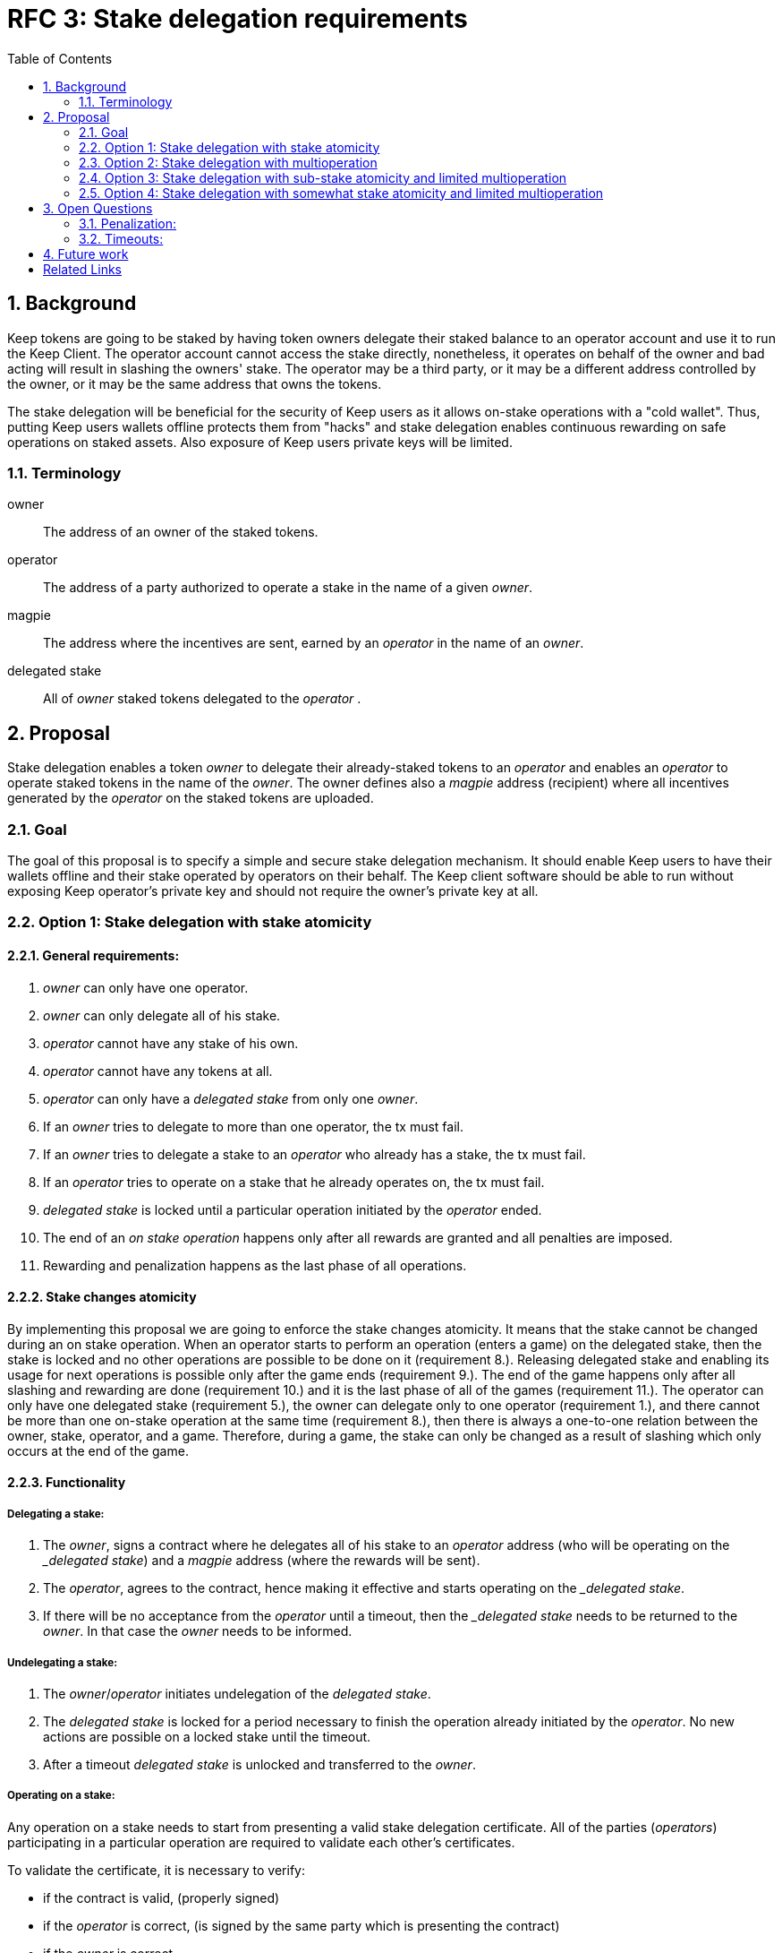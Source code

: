 :toc: macro

= RFC 3: Stake delegation requirements

:icons: font
:numbered:
toc::[]

== Background

Keep tokens are going to be staked by having token owners delegate their staked
balance to an operator account and use it to run the Keep Client. The operator
account cannot access the stake directly, nonetheless, it operates on behalf of
the owner and bad acting will result in slashing the owners' stake. The operator
may be a third party, or it may be a different address controlled by the owner,
or it may be the same address that owns the tokens.

The stake delegation will be beneficial for the security of Keep users as it
allows on-stake operations with a "cold wallet". Thus, putting Keep users
wallets offline protects them from "hacks" and stake delegation enables
continuous rewarding on safe operations on staked assets. Also exposure of
Keep users private keys will be limited. 

=== Terminology

owner:: The address of an owner of the staked tokens.

operator:: The address of a party authorized to operate a stake in the name of a
  given _owner_.

magpie:: The address where the incentives are sent, earned by an _operator_ in
  the name of an _owner_.

delegated stake:: All of _owner_ staked tokens delegated to the _operator_ .

== Proposal

Stake delegation enables a token _owner_ to delegate their already-staked tokens
to an _operator_ and enables an _operator_ to operate staked tokens in the name
of the _owner_. The owner defines also a _magpie_ address (recipient) where all
incentives generated by the _operator_ on the staked tokens are uploaded.

=== Goal

The goal of this proposal is to specify a simple and secure stake delegation
mechanism. It should enable Keep users to have their wallets offline and their
stake operated by operators on their behalf. The Keep client software should
be able to run without exposing Keep operator's private key and should not
require the owner's private key at all.

=== Option 1: Stake delegation with stake atomicity

==== General requirements:
1. _owner_ can only have one operator.
2. _owner_ can only delegate all of his stake.
3. _operator_ cannot have any stake of his own.
4. _operator_ cannot have any tokens at all.
5. _operator_ can only have a _delegated stake_ from only one _owner_.
6. If an _owner_ tries to delegate to more than one operator, the tx must
fail.
7. If an _owner_ tries to delegate a stake to an _operator_ who already has a
stake, the tx must fail.
8. If an _operator_ tries to operate on a stake that he already operates on, the
tx must fail.
9. _delegated stake_ is locked until a particular operation initiated by the
_operator_ ended.
10. The end of an _on stake operation_ happens only after all rewards are
granted and all penalties are imposed. 
11. Rewarding and penalization happens as the last phase of all operations.

==== Stake changes atomicity
By implementing this proposal we are going to enforce the stake changes 
atomicity. It means that the stake cannot be changed during an on stake
operation. When an operator starts to perform an operation (enters a game) on
the delegated stake, then the stake is locked and no other operations are
possible to be done on it (requirement 8.). Releasing delegated stake and
enabling its usage for next operations is possible only after the game ends
(requirement 9.). The end of the game happens only after all slashing and
rewarding are done (requirement 10.) and it is the last phase of all of the
games (requirement 11.). The operator can only have one delegated stake
(requirement 5.), the owner can delegate only to one operator (requirement 1.),
and there cannot be more than one on-stake operation at the same time
(requirement 8.), then there is always a one-to-one relation between the owner,
stake, operator, and a game. Therefore, during a game, the stake can only be
changed as a result of slashing which only occurs at the end of the game.

==== Functionality

===== Delegating a stake:
1. The _owner_, signs a contract where he delegates all of his stake to an
_operator_ address (who will be operating on the __delegated stake_) and a
_magpie_ address (where the rewards will be sent).
2. The _operator_, agrees to the contract, hence making it effective and starts
operating on the __delegated stake_.
3. If there will be no acceptance from the _operator_ until a timeout, then the
__delegated stake_ needs to be returned to the _owner_. In that case the _owner_
needs to be informed.

===== Undelegating a stake:
1. The _owner_/_operator_ initiates undelegation of the _delegated stake_.
2. The _delegated stake_ is locked for a period necessary to finish the 
operation already initiated by the _operator_. No new actions are possible on a
locked stake until the timeout.
3. After a timeout _delegated stake_ is unlocked and transferred to the _owner_.

===== Operating on a stake:
Any operation on a stake needs to start from presenting a valid stake delegation
certificate. All of the parties (_operators_) participating in a particular
operation are required to validate each other's certificates.

To validate the certificate, it is necessary to verify:

- if the contract is valid, (properly signed)
- if the _operator_ is correct, (is signed by the same party which is presenting
the contract)
- if the _owner_ is correct,
- if the _magpie_ is correct,
- if _delegated stake_ is at least _minimum stake_.

The _delegated stake_ is taken from the on-chain data of the _owner_. This value
should not be explicitly written in the contract.

The incentives need always to be sent to the correct _magpie_ address.

The penalties/slashing need always to be done on the correct _owner_ address.

==== Discussion
The _stake delegation with stake atomicity_ enforces only one on-stake operation
at a time. It limits the network throughput and rewarding but also penalization.
Preserving stake atomicity reduces the risk of depleting the _owners_ stake by
misbehaving _operator_ or due to the _undelegating_ the stake.

=== Option 2: Stake delegation with multioperation

==== General requirements:
1. _owner_ can only have one operator.
2. _owner_ can only delegate all of his stake.
3. _operator_ cannot have any stake of his own.
4. _operator_ cannot have any tokens at all.
5. _operator_ can only have a _delegated stake_ from only one _owner_.
6. If an _owner_ tries to delegate to more than one operator, the tx must
fail.
7. If an _owner_ tries to delegate a stake to an _operator_ who already has a
stake, the tx must fail.
8. Rewarding and penalization happens as the last phase of all operations.

==== Stake multioperation
The stake multioperation feature enables performing several operations on the
same stake at the same time. As the stake is not locked for any particular
operation then it is possible for the _operator_ to participate in more than one
parallel operation using the same stake.

==== Functionality

===== Delegating a stake:
1. The _owner_, signs a contract where he delegates all of his stake to an
_operator_ address (who will be operating on the __delegated stake_) and a
_magpie_ address (where the rewards will be sent).
2. The _operator_, agrees to the contract, hence making it effective and starts
operating on the __delegated stake_.
3. If there will be no acceptance from the _operator_ until a timeout, then the
__delegated stake_ needs to be returned to the _owner_. In that case the _owner_
needs to be informed.

===== Undelegating a stake:
1. The _owner_/_operator_ initiates undelegation of the _delegated stake_.
2. All of the on-stake on-going operations are immediately ended. And for these,
the penalties are imposed as usual on the _owners_ stake.
3. After penalization, the stake is returned to the _owner_.

===== Operating on a stake:
Any operation on a stake needs to start from presenting a valid stake delegation
certificate. All of the parties (_operators_) participating in a particular
operation are required to validate each other's certificates.

To validate the certificate, it is necessary to verify:

- if the contract is valid, (properly signed)
- if the _operator_ is correct, (is signed by the same party which is presenting
the contract)
- if the _owner_ is correct,
- if the _magpie_ is correct,
- if the _delegated stake_ is at least the _minimum_stake_ necessary for
starting and continuing on-stake operation.

The _delegated stake_ is taken from the on-chain data of the _owner_. This value
should not be explicitly written in the contract.

The incentives need always to be sent to the correct _magpie_ address.

The penalties/slashing need always to be done on the correct _owner_ address.

If _delegated stake_ falls bellow _minimum stake_ for a particular operator then
his participation in the operation needs to be ended immediately and adequate
slashing needs to be applied.

If an _undelegation_ is invoked for a particular operator, then his
participation in the operation needs to be ended immediately and adequate
slashing needs to be done.

==== Discussion
The _stake delegation with multioperation_ improves overall network throughput
due to the possibility to participate in many concurrent operations at the same
time. The _delegated stake_ is in multiple operations at the time and the
_owner_ will be rewarded for all of them. The same applies to the penalization
and if the _operator_ will misbehave for all of his operations the _owner_ stake
will be slashed adequately. Therefore, the multioperation feature can be
compared to an investing lever where _owner_ can gain a lot and lose a lot.
Also, there is an _undelegation_ cost issue where the cost of the _undelegation_
might be higher than the _delegated stake_ due to performing too many operations
by the _operator_. Therefore, it might be possible to _lock_ an _owner_ to an
_operator_ by performing so many operations at the same time by the _operator_
that ending penalties cost would be higher than stake (or economically
unprofitable).

=== Option 3: Stake delegation with sub-stake atomicity and limited multioperation

==== General requirements:
1. _owner_ can only delegate all of his stake.
2. _owner_ can divide his _delegated stake_ into a number of _sub-stakes_.
3. _owner_ can only have one operator per _sub-stake_.
4. _operator_ cannot have any stake of his own.
5. _operator_ cannot have any tokens at all.
6. _operator_ can only have a _delegated stake_ from only one _owner_.
7. If an _owner_ tries to delegate his _sub-stake_ to more than one operator,
the tx must fail.
8. If an _owner_ tries to delegate a stake to an _operator_ who already has a
stake, the tx must fail.
9. If an _operator_ tries to operate on a stake that he already operates on, the
tx must fail.
10. _delegated stake_ is locked until a particular operation initiated by the
_operator_ ended.
11. The end of an _on stake operation_ happens only after all rewards are
granted and all penalties are imposed. 
12. Rewarding and penalization happens as the last phase of all operations.

==== Sub-stake atomicity
By implementing this proposal we are going to enforce the sub-stake atomicity.
It means that the stake cannot be changed during an on stake operation. When an
operator starts to perform an operation (enters a game) on the delegated 
_sub-stake_, then the stake is locked and no other operations are possible to be
done on it (requirement 9.). Releasing delegated stake and enabling its usage
for next operations is possible only after the game ends (requirement 10.). The
end of the game happens only after all slashing and rewarding are done 
(requirement 11.) and it is the last phase of all of the games (requirement
12.). The operator can only have one delegated _sub-stake_ (requirement 6.), the
owner can delegate _sub-stake_ to only to one operator (requirement 3.), and
there cannot be more than one on-_sub_stake_ operation at the same time
(requirement 8.), then there is always a one-to-one relation between the owner,
sub-stake, operator, and a game. Therefore, during a game, the stake can only be
changed as a result of slashing which only occurs at the end of the game.

==== Limited multioperation
The limited stake multioperation feature enables performing a limited number of
operations on the same stake at the same time. As the stake is divided into many
_sub-stakes_ which are locked individually for a particular operation,
therefore, it is possible for the _operator_ to participate in more the number
of parallel operations limited by the number of _sub-stakes_.

==== Functionality

===== Delegating a stake:
1. The _owner_, signs a contract where he delegates his _sub-stake_ to an
_operator_ address (who will be operating on the __delegated stake_) and a
_magpie_ address (where the rewards will be sent).
2. The _operator_, agrees to the contract, hence making it effective and starts
operating on the __delegated stake_.
3. If there will be no acceptance from the _operator_ until a timeout, then the
__delegated stake_ needs to be returned to the _owner_. In that case the _owner_
needs to be informed.

===== Undelegating a stake:
1. The _owner_/_operator_ initiates undelegation of the _delegated stake_.
2. The _delegated stake_ is locked for a period necessary to finish the 
operation already initiated by the _operator_. No new actions are possible on a
locked stake until the timeout.
3. After a timeout _delegated stake_ is unlocked and transferred to the _owner_.

===== Operating on a stake:
Any operation on a stake needs to start from presenting a valid stake delegation
certificate. All of the parties (_operators_) participating in a particular
operation are required to validate each other's certificates.

To validate the certificate, it is necessary to verify:

- if the contract is valid, (properly signed)
- if the _operator_ is correct, (is signed by the same party which is presenting
the contract)
- if the _owner_ is correct,
- if the _magpie_ is correct,
- if the _delegated sub-stake_ is at least the _minimum_stake_ necessary for
starting and continuing on-stake operation.

The _delegated sub-stake_ is taken from the on-chain data of the _owner_. This 
value should not be explicitly written in the contract.

The incentives need always to be sent to the correct _magpie_ address.

The penalties/slashing need always to be done on the correct _owner_ address.

==== Discussion
The _stake delegation with stake atomicity and limited multioperation_ enables
better throughput than the _stake delegation with atomicity_ due to dividing
stake into a number of _sub-stakes_ that can be operated on in parallel. It is
also safer than the _stake delegation with multioperation_ due to the
possibility of limiting the number of concurrent on-stake operation to the
number of _sub-stakes_.

=== Option 4: Stake delegation with somewhat stake atomicity and limited multioperation

==== General requirements:
1. _owner_ can only have one operator.
2. _owner_ can only delegate all of his stake.
3. _operator_ cannot have any stake of his own.
4. _operator_ cannot have any tokens at all.
5. _operator_ can only have a _delegated stake_ from only one _owner_.
6. If an _owner_ tries to delegate to more than one operator, the tx must
fail.
7. If an _owner_ tries to delegate a stake to an _operator_ who already has a
stake, the tx must fail.
8. The end of an _on stake operation_ happens only after all rewards are
granted and all penalties are imposed. 
9. Rewarding and penalization happens as the last phase of all operations.

==== Somewhat stake atomicity
The somewhat stake atomicity protects the stake by limiting the number of
concurrent operations to the `DELEGATED_STAKE / MINIMUM_STAKE` and locking the
_MINIMUM_STAKE_ per each operation the stake (through the _operator_) is
participating.

==== Limited multioperation
The limited stake multioperation feature enables performing several operations
on the same stake at the same time. As only part of the stake is locked per
particular operation, then it is possible for the _operator_ to participate in
more than one parallel operation limited by the `DELEGATED_STAKE / 
MINIMUM_STAKE`.

==== Functionality

===== Delegating a stake:
1. The _owner_, signs a contract where he delegates all of his stake to an
_operator_ address (who will be operating on the __delegated stake_) and a
_magpie_ address (where the rewards will be sent).
2. The _operator_, agrees to the contract, hence making it effective and starts
operating on the __delegated stake_.
3. If there will be no acceptance from the _operator_ until a timeout, then the
__delegated stake_ needs to be returned to the _owner_. In that case the _owner_
needs to be informed.

===== Undelegating a stake:
1. The _owner_/_operator_ initiates undelegation of the _delegated stake_.
2. All of the on-stake on-going operations are immediately ended. And for these,
the penalties are imposed as usual on the _owners_ stake.
3. After penalization, the stake is returned to the _owner_.

===== Operating on a stake:
Any operation on a stake needs to start from presenting a valid stake delegation
certificate. All of the parties (_operators_) participating in a particular
operation are required to validate each other's certificates.

To validate the certificate, it is necessary to verify:

- if the contract is valid, (properly signed)
- if the _operator_ is correct, (is signed by the same party which is presenting
the contract)
- if the _owner_ is correct,
- if the _magpie_ is correct,
- if the _delegated stake_ is at least the _minimum_stake_ necessary for 
starting on-stake operation.

The _delegated stake_ is taken from the on-chain data of the _owner_. This value
should not be explicitly written in the contract.

When starting an operation a _MINMUM_STAKE_ needs to be blocked to ensure
correct participation in a particular operation. The _MINIMUM_STAKE_ value needs
to be subtracted from the _delegated stake_ and locked until the end of the
operation. Therefore, the number of concurrent operations is limited to the
stake divided by the _MINIMUM_STAKE_ and all operations are protected and
validated by the locked stake.

The incentives need always to be sent to the correct _magpie_ address.

The penalties/slashing need always to be done on the correct _owner_ address.

If an _undelegation_ is invoked for a particular operator, then his
participation in the operation needs to be ended immediately and adequate
slashing needs to be done.

==== Discussion
The _stake delegation with somewhat stake atomicity and limited multioperation_
enables better network throughput than the _stakte delegation with stake
atomicity_. It protects the stake better than the _stake delegation with
multioperation_ as it limits the number of concurrent operations and prohibits
the situation when the stake would go below the _MINIMUM_STAKE_ during the 
operation.

Depending on the way the sub-staking is done it can achieve similar network
throughput and safety as the _stake delegation with sub-stake atomicity and
limited multioperation_.

== Open Questions

How is this going to interact with RFC 4 (on secure upgrades)?

Can we have different stake delegation contracts at the same time? - The
mechanics of proposed contracts might not be conflicting with each other and it
might be beneficial to have parallel contract types fulfilling the particular
needs of our users.

=== Penalization:
How to penalise misbehaviour?

Should an _operator_ have an accountable address which will be slashed?

=== Timeouts:
What timeouts are reasonable?

== Future work
Consider how the stake delegation will interact with ETH bonding (part of Keep,
but not the beacon).

[bibliography]
== Related Links
- https://www.flowdock.com/app/cardforcoin/tech/threads/UQhnqrQAWk3azp2TO9UhOJQRMXp
- https://www.flowdock.com/app/cardforcoin/keep/threads/TA-Jwe9oMaOBAylc3yRJObc5Bq_
- https://www.flowdock.com/app/cardforcoin/keep/threads/k6MV7jS9DEd0DnvOpkAt5SjsS9w
- https://www.flowdock.com/app/cardforcoin/tech/threads/-Lbr4JzmX0gY31CMDTRGnQUbbuw
- https://github.com/keep-network/keep-core/pull/121